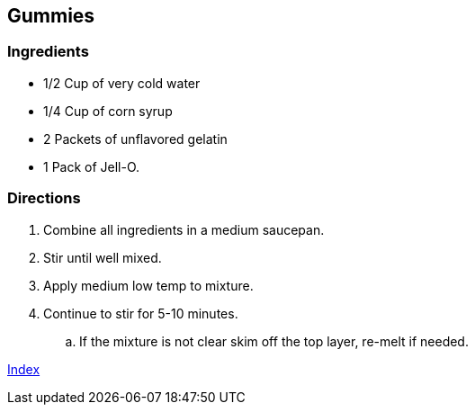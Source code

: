 == Gummies

=== Ingredients

* 1/2 Cup of very cold water
* 1/4 Cup of corn syrup
* 2 Packets of unflavored gelatin
* 1 Pack of Jell-O.

=== Directions

 . Combine all ingredients in a medium saucepan.
 . Stir until well mixed.
 . Apply medium low temp to mixture.
 . Continue to stir for 5-10 minutes.
    .. If the mixture is not clear skim off the top layer, re-melt if needed.

link:index.html[Index]